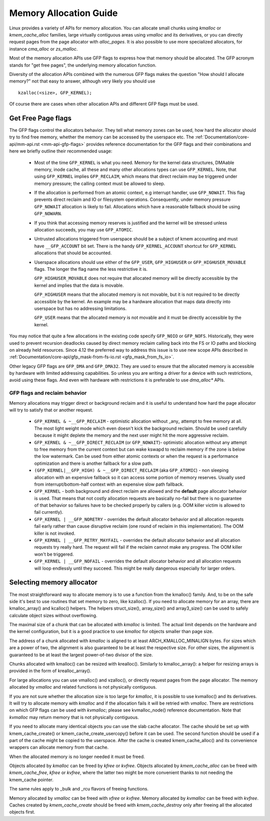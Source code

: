 .. _memory_allocation:

=======================
Memory Allocation Guide
=======================

Linux provides a variety of APIs for memory allocation. You can
allocate small chunks using `kmalloc` or `kmem_cache_alloc` families,
large virtually contiguous areas using `vmalloc` and its derivatives,
or you can directly request pages from the page allocator with
`alloc_pages`. It is also possible to use more specialized allocators,
for instance `cma_alloc` or `zs_malloc`.

Most of the memory allocation APIs use GFP flags to express how that
memory should be allocated. The GFP acronym stands for "get free
pages", the underlying memory allocation function.

Diversity of the allocation APIs combined with the numerous GFP flags
makes the question "How should I allocate memory?" not that easy to
answer, although very likely you should use

::

  kzalloc(<size>, GFP_KERNEL);

Of course there are cases when other allocation APIs and different GFP
flags must be used.

Get Free Page flags
===================

The GFP flags control the allocators behavior. They tell what memory
zones can be used, how hard the allocator should try to find free
memory, whether the memory can be accessed by the userspace etc. The
:ref:`Documentation/core-api/mm-api.rst <mm-api-gfp-flags>` provides
reference documentation for the GFP flags and their combinations and
here we briefly outline their recommended usage:

  * Most of the time ``GFP_KERNEL`` is what you need. Memory for the
    kernel data structures, DMAable memory, inode cache, all these and
    many other allocations types can use ``GFP_KERNEL``. Note, that
    using ``GFP_KERNEL`` implies ``GFP_RECLAIM``, which means that
    direct reclaim may be triggered under memory pressure; the calling
    context must be allowed to sleep.
  * If the allocation is performed from an atomic context, e.g interrupt
    handler, use ``GFP_NOWAIT``. This flag prevents direct reclaim and
    IO or filesystem operations. Consequently, under memory pressure
    ``GFP_NOWAIT`` allocation is likely to fail. Allocations which
    have a reasonable fallback should be using ``GFP_NOWARN``.
  * If you think that accessing memory reserves is justified and the kernel
    will be stressed unless allocation succeeds, you may use ``GFP_ATOMIC``.
  * Untrusted allocations triggered from userspace should be a subject
    of kmem accounting and must have ``__GFP_ACCOUNT`` bit set. There
    is the handy ``GFP_KERNEL_ACCOUNT`` shortcut for ``GFP_KERNEL``
    allocations that should be accounted.
  * Userspace allocations should use either of the ``GFP_USER``,
    ``GFP_HIGHUSER`` or ``GFP_HIGHUSER_MOVABLE`` flags. The longer
    the flag name the less restrictive it is.

    ``GFP_HIGHUSER_MOVABLE`` does not require that allocated memory
    will be directly accessible by the kernel and implies that the
    data is movable.

    ``GFP_HIGHUSER`` means that the allocated memory is not movable,
    but it is not required to be directly accessible by the kernel. An
    example may be a hardware allocation that maps data directly into
    userspace but has no addressing limitations.

    ``GFP_USER`` means that the allocated memory is not movable and it
    must be directly accessible by the kernel.

You may notice that quite a few allocations in the existing code
specify ``GFP_NOIO`` or ``GFP_NOFS``. Historically, they were used to
prevent recursion deadlocks caused by direct memory reclaim calling
back into the FS or IO paths and blocking on already held
resources. Since 4.12 the preferred way to address this issue is to
use new scope APIs described in
:ref:`Documentation/core-api/gfp_mask-from-fs-io.rst <gfp_mask_from_fs_io>`.

Other legacy GFP flags are ``GFP_DMA`` and ``GFP_DMA32``. They are
used to ensure that the allocated memory is accessible by hardware
with limited addressing capabilities. So unless you are writing a
driver for a device with such restrictions, avoid using these flags.
And even with hardware with restrictions it is preferable to use
`dma_alloc*` APIs.

GFP flags and reclaim behavior
------------------------------
Memory allocations may trigger direct or background reclaim and it is
useful to understand how hard the page allocator will try to satisfy that
or another request.

  * ``GFP_KERNEL & ~__GFP_RECLAIM`` - optimistic allocation without _any_
    attempt to free memory at all. The most light weight mode which even
    doesn't kick the background reclaim. Should be used carefully because it
    might deplete the memory and the next user might hit the more aggressive
    reclaim.

  * ``GFP_KERNEL & ~__GFP_DIRECT_RECLAIM`` (or ``GFP_NOWAIT``)- optimistic
    allocation without any attempt to free memory from the current
    context but can wake kswapd to reclaim memory if the zone is below
    the low watermark. Can be used from either atomic contexts or when
    the request is a performance optimization and there is another
    fallback for a slow path.

  * ``(GFP_KERNEL|__GFP_HIGH) & ~__GFP_DIRECT_RECLAIM`` (aka ``GFP_ATOMIC``) -
    non sleeping allocation with an expensive fallback so it can access
    some portion of memory reserves. Usually used from interrupt/bottom-half
    context with an expensive slow path fallback.

  * ``GFP_KERNEL`` - both background and direct reclaim are allowed and the
    **default** page allocator behavior is used. That means that not costly
    allocation requests are basically no-fail but there is no guarantee of
    that behavior so failures have to be checked properly by callers
    (e.g. OOM killer victim is allowed to fail currently).

  * ``GFP_KERNEL | __GFP_NORETRY`` - overrides the default allocator behavior
    and all allocation requests fail early rather than cause disruptive
    reclaim (one round of reclaim in this implementation). The OOM killer
    is not invoked.

  * ``GFP_KERNEL | __GFP_RETRY_MAYFAIL`` - overrides the default allocator
    behavior and all allocation requests try really hard. The request
    will fail if the reclaim cannot make any progress. The OOM killer
    won't be triggered.

  * ``GFP_KERNEL | __GFP_NOFAIL`` - overrides the default allocator behavior
    and all allocation requests will loop endlessly until they succeed.
    This might be really dangerous especially for larger orders.

Selecting memory allocator
==========================

The most straightforward way to allocate memory is to use a function
from the kmalloc() family. And, to be on the safe side it's best to use
routines that set memory to zero, like kzalloc(). If you need to
allocate memory for an array, there are kmalloc_array() and kcalloc()
helpers. The helpers struct_size(), array_size() and array3_size() can
be used to safely calculate object sizes without overflowing.

The maximal size of a chunk that can be allocated with `kmalloc` is
limited. The actual limit depends on the hardware and the kernel
configuration, but it is a good practice to use `kmalloc` for objects
smaller than page size.

The address of a chunk allocated with `kmalloc` is aligned to at least
ARCH_KMALLOC_MINALIGN bytes. For sizes which are a power of two, the
alignment is also guaranteed to be at least the respective size. For other
sizes, the alignment is guaranteed to be at least the largest power-of-two
divisor of the size.

Chunks allocated with kmalloc() can be resized with krealloc(). Similarly
to kmalloc_array(): a helper for resizing arrays is provided in the form of
krealloc_array().

For large allocations you can use vmalloc() and vzalloc(), or directly
request pages from the page allocator. The memory allocated by `vmalloc`
and related functions is not physically contiguous.

If you are not sure whether the allocation size is too large for
`kmalloc`, it is possible to use kvmalloc() and its derivatives. It will
try to allocate memory with `kmalloc` and if the allocation fails it
will be retried with `vmalloc`. There are restrictions on which GFP
flags can be used with `kvmalloc`; please see kvmalloc_node() reference
documentation. Note that `kvmalloc` may return memory that is not
physically contiguous.

If you need to allocate many identical objects you can use the slab
cache allocator. The cache should be set up with kmem_cache_create() or
kmem_cache_create_usercopy() before it can be used. The second function
should be used if a part of the cache might be copied to the userspace.
After the cache is created kmem_cache_alloc() and its convenience
wrappers can allocate memory from that cache.

When the allocated memory is no longer needed it must be freed.

Objects allocated by `kmalloc` can be freed by `kfree` or `kvfree`. Objects
allocated by `kmem_cache_alloc` can be freed with `kmem_cache_free`, `kfree`
or `kvfree`, where the latter two might be more convenient thanks to not
needing the kmem_cache pointer.

The same rules apply to _bulk and _rcu flavors of freeing functions.

Memory allocated by `vmalloc` can be freed with `vfree` or `kvfree`.
Memory allocated by `kvmalloc` can be freed with `kvfree`.
Caches created by `kmem_cache_create` should be freed with
`kmem_cache_destroy` only after freeing all the allocated objects first.
